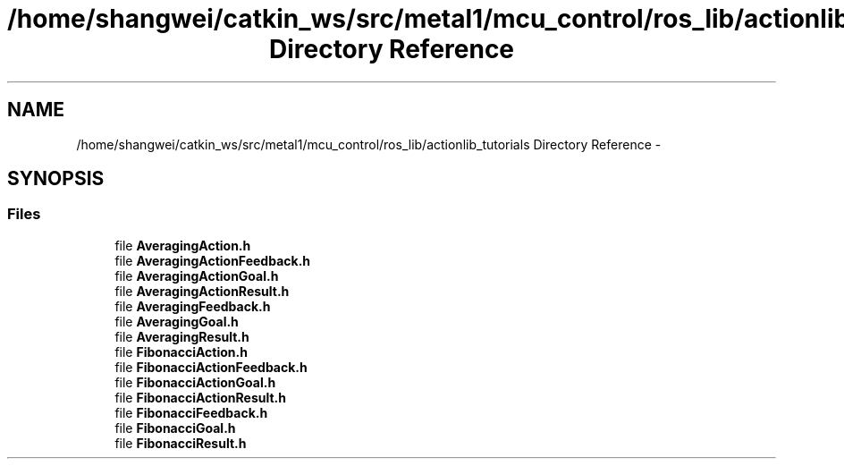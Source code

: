 .TH "/home/shangwei/catkin_ws/src/metal1/mcu_control/ros_lib/actionlib_tutorials Directory Reference" 3 "Sat Jul 9 2016" "angelbot" \" -*- nroff -*-
.ad l
.nh
.SH NAME
/home/shangwei/catkin_ws/src/metal1/mcu_control/ros_lib/actionlib_tutorials Directory Reference \- 
.SH SYNOPSIS
.br
.PP
.SS "Files"

.in +1c
.ti -1c
.RI "file \fBAveragingAction\&.h\fP"
.br
.ti -1c
.RI "file \fBAveragingActionFeedback\&.h\fP"
.br
.ti -1c
.RI "file \fBAveragingActionGoal\&.h\fP"
.br
.ti -1c
.RI "file \fBAveragingActionResult\&.h\fP"
.br
.ti -1c
.RI "file \fBAveragingFeedback\&.h\fP"
.br
.ti -1c
.RI "file \fBAveragingGoal\&.h\fP"
.br
.ti -1c
.RI "file \fBAveragingResult\&.h\fP"
.br
.ti -1c
.RI "file \fBFibonacciAction\&.h\fP"
.br
.ti -1c
.RI "file \fBFibonacciActionFeedback\&.h\fP"
.br
.ti -1c
.RI "file \fBFibonacciActionGoal\&.h\fP"
.br
.ti -1c
.RI "file \fBFibonacciActionResult\&.h\fP"
.br
.ti -1c
.RI "file \fBFibonacciFeedback\&.h\fP"
.br
.ti -1c
.RI "file \fBFibonacciGoal\&.h\fP"
.br
.ti -1c
.RI "file \fBFibonacciResult\&.h\fP"
.br
.in -1c
